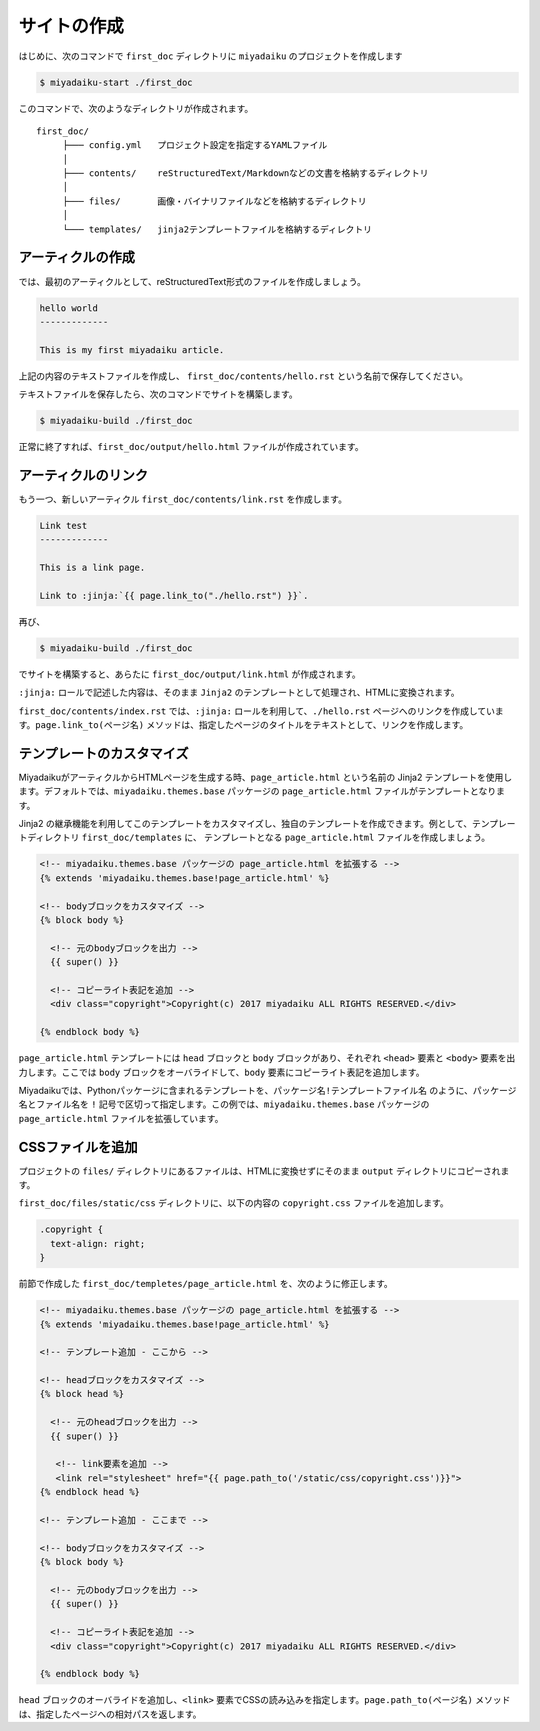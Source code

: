 
.. article::
  :order: 1
  

サイトの作成
======================

はじめに、次のコマンドで ``first_doc`` ディレクトリに ``miyadaiku`` のプロジェクトを作成します

.. code-block:: console

   $ miyadaiku-start ./first_doc

このコマンドで、次のようなディレクトリが作成されます。

::

   first_doc/
        ├─── config.yml   プロジェクト設定を指定するYAMLファイル
        │
        ├─── contents/    reStructuredText/Markdownなどの文書を格納するディレクトリ
        │
        ├─── files/       画像・バイナリファイルなどを格納するディレクトリ
        │
        └─── templates/   jinja2テンプレートファイルを格納するディレクトリ




アーティクルの作成
-------------------------


では、最初のアーティクルとして、reStructuredText形式のファイルを作成しましょう。


.. code-block:: rst

   hello world
   -------------

   This is my first miyadaiku article.


上記の内容のテキストファイルを作成し、 ``first_doc/contents/hello.rst`` という名前で保存してください。


テキストファイルを保存したら、次のコマンドでサイトを構築します。

.. code-block:: console

   $ miyadaiku-build ./first_doc


正常に終了すれば、``first_doc/output/hello.html`` ファイルが作成されています。


アーティクルのリンク
-------------------------

もう一つ、新しいアーティクル ``first_doc/contents/link.rst`` を作成します。


.. code-block:: rst

   Link test
   -------------

   This is a link page.

   Link to :jinja:`{{ page.link_to("./hello.rst") }}`.


再び、

.. code-block:: console

   $ miyadaiku-build ./first_doc


でサイトを構築すると、あらたに ``first_doc/output/link.html`` が作成されます。

``:jinja:`` ロールで記述した内容は、そのまま ``Jinja2`` のテンプレートとして処理され、HTMLに変換されます。

``first_doc/contents/index.rst`` では、``:jinja:`` ロールを利用して、``./hello.rst`` ページへのリンクを作成しています。``page.link_to(ページ名)`` メソッドは、指定したページのタイトルをテキストとして、リンクを作成します。


テンプレートのカスタマイズ
-------------------------------

MiyadaikuがアーティクルからHTMLページを生成する時、``page_article.html`` という名前の Jinja2 テンプレートを使用します。デフォルトでは、``miyadaiku.themes.base`` パッケージの ``page_article.html`` ファイルがテンプレートとなります。

Jinja2 の継承機能を利用してこのテンプレートをカスタマイズし、独自のテンプレートを作成できます。例として、テンプレートディレクトリ ``first_doc/templates`` に、 テンプレートとなる ``page_article.html`` ファイルを作成しましょう。


.. code-block:: jinja

   <!-- miyadaiku.themes.base パッケージの page_article.html を拡張する -->
   {% extends 'miyadaiku.themes.base!page_article.html' %}
   
   <!-- bodyブロックをカスタマイズ -->
   {% block body %}

     <!-- 元のbodyブロックを出力 -->
     {{ super() }}

     <!-- コピーライト表記を追加 -->
     <div class="copyright">Copyright(c) 2017 miyadaiku ALL RIGHTS RESERVED.</div>

   {% endblock body %}

``page_article.html`` テンプレートには ``head`` ブロックと ``body`` ブロックがあり、それぞれ ``<head>`` 要素と ``<body>`` 要素を出力します。ここでは ``body`` ブロックをオーバライドして、``body`` 要素にコピーライト表記を追加します。

Miyadaikuでは、Pythonパッケージに含まれるテンプレートを、``パッケージ名!テンプレートファイル名`` のように、パッケージ名とファイル名を ``!`` 記号で区切って指定します。この例では、``miyadaiku.themes.base`` パッケージの ``page_article.html`` ファイルを拡張しています。


CSSファイルを追加
-------------------------

プロジェクトの ``files/`` ディレクトリにあるファイルは、HTMLに変換せずにそのまま ``output`` ディレクトリにコピーされます。

``first_doc/files/static/css`` ディレクトリに、以下の内容の ``copyright.css`` ファイルを追加します。


.. code-block:: CSS

   .copyright {
     text-align: right;
   }

前節で作成した ``first_doc/templetes/page_article.html`` を、次のように修正します。


.. code-block:: jinja

   <!-- miyadaiku.themes.base パッケージの page_article.html を拡張する -->
   {% extends 'miyadaiku.themes.base!page_article.html' %}
   
   <!-- テンプレート追加 - ここから -->

   <!-- headブロックをカスタマイズ -->
   {% block head %}

     <!-- 元のheadブロックを出力 -->
     {{ super() }}

      <!-- link要素を追加 -->
      <link rel="stylesheet" href="{{ page.path_to('/static/css/copyright.css')}}">
   {% endblock head %}

   <!-- テンプレート追加 - ここまで -->

   <!-- bodyブロックをカスタマイズ -->
   {% block body %}

     <!-- 元のbodyブロックを出力 -->
     {{ super() }}

     <!-- コピーライト表記を追加 -->
     <div class="copyright">Copyright(c) 2017 miyadaiku ALL RIGHTS RESERVED.</div>

   {% endblock body %}


``head`` ブロックのオーバライドを追加し、``<link>`` 要素でCSSの読み込みを指定します。``page.path_to(ページ名)`` メソッドは、指定したページへの相対パスを返します。

